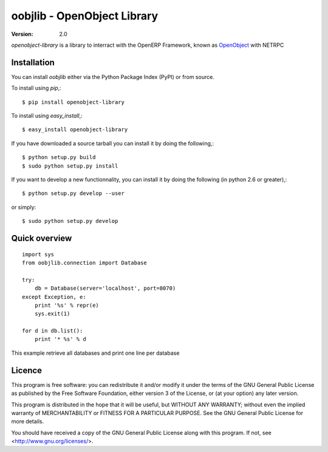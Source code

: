 oobjlib - OpenObject Library
============================

:Version: 2.0

`openobject-library` is a library to interract with the OpenERP Framework, known as `OpenObject`_ with NETRPC


.. _`OpenObject`: https://launchpad.net/openobject


Installation
------------

You can install `oobjlib` either via the Python Package Index (PyPI)
or from source.

To install using `pip`,::

    $ pip install openobject-library

To install using `easy_install`,::

    $ easy_install openobject-library

If you have downloaded a source tarball you can install it
by doing the following,::

    $ python setup.py build
    $ sudo python setup.py install

If you want to develop a new functionnality, you can install it 
by doing the following (in python 2.6 or greater),::

    $ python setup.py develop --user

or simply::

    $ sudo python setup.py develop


Quick overview
--------------

::

    import sys
    from oobjlib.connection import Database
    
    try:
        db = Database(server='localhost', port=8070)
    except Exception, e:
        print '%s' % repr(e)
        sys.exit(1)

    for d in db.list():
        print '* %s' % d

This example retrieve all databases and print one line per database


Licence
-------

This program is free software: you can redistribute it and/or modify
it under the terms of the GNU General Public License as published by
the Free Software Foundation, either version 3 of the License, or
(at your option) any later version.

This program is distributed in the hope that it will be useful,
but WITHOUT ANY WARRANTY; without even the implied warranty of
MERCHANTABILITY or FITNESS FOR A PARTICULAR PURPOSE.  See the
GNU General Public License for more details.

You should have received a copy of the GNU General Public License
along with this program.  If not, see <http://www.gnu.org/licenses/>.

